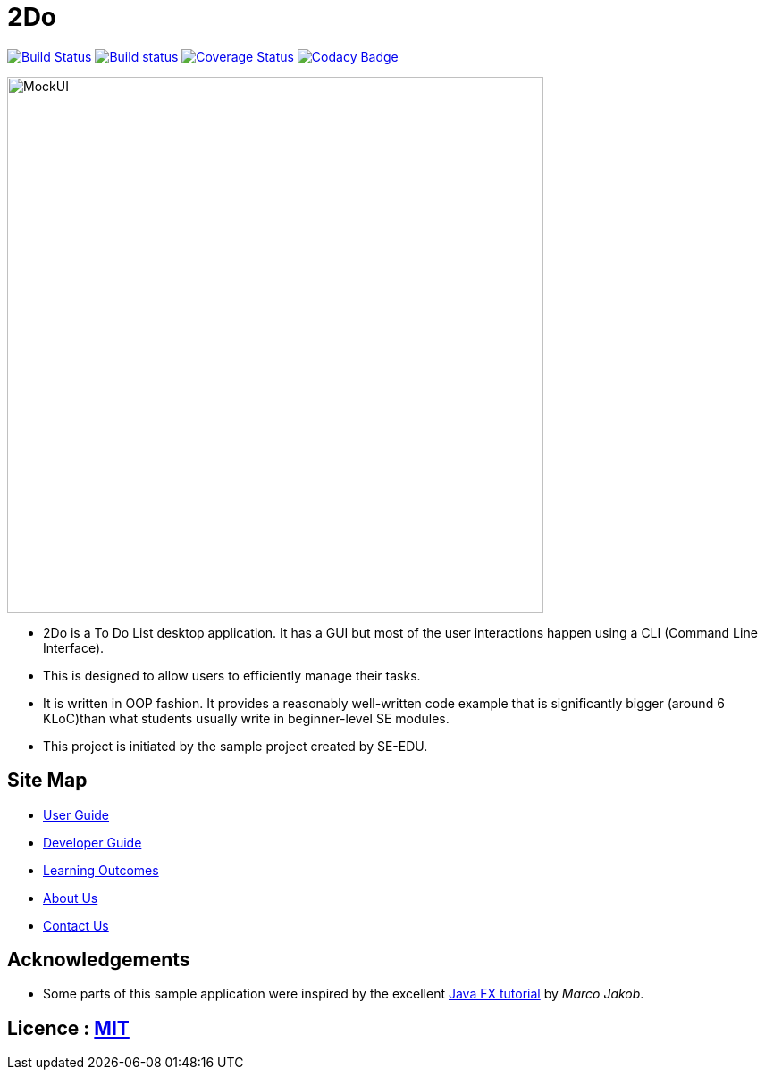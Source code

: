 = 2Do
ifdef::env-github,env-browser[:relfileprefix: docs/]
ifdef::env-github,env-browser[:outfilesuffix: .adoc]

https://travis-ci.org/se-edu/addressbook-level4[image:https://travis-ci.org/se-edu/addressbook-level4.svg?branch=master[Build Status]]
https://ci.appveyor.com/project/damithc/addressbook-level4[image:https://ci.appveyor.com/api/projects/status/3boko2x2vr5cc3w2?svg=true[Build status]]
https://coveralls.io/github/se-edu/addressbook-level4?branch=master[image:https://coveralls.io/repos/github/se-edu/addressbook-level4/badge.svg?branch=master[Coverage Status]]
https://www.codacy.com/app/damith/addressbook-level4?utm_source=github.com&utm_medium=referral&utm_content=se-edu/addressbook-level4&utm_campaign=Badge_Grade[image:https://api.codacy.com/project/badge/Grade/fc0b7775cf7f4fdeaf08776f3d8e364a[Codacy Badge]]

ifdef::env-github[]
image::docs/images/MockUI.png[width="600"]
endif::[]

ifndef::env-github[]
image::images/MockUI.png[width="600"]
endif::[]


* 2Do is a To Do List desktop application. It has a GUI but most of the user interactions happen using a CLI (Command Line Interface).
* This is designed to allow users to efficiently manage their tasks.
* It is written in OOP fashion. It provides a reasonably well-written code example that is significantly bigger (around 6 KLoC)than what students usually write in beginner-level SE modules.
* This project is initiated by the sample project created by SE-EDU.


== Site Map

* <<UserGuide#, User Guide>>
* <<DeveloperGuide#, Developer Guide>>
* <<LearningOutcomes#, Learning Outcomes>>
* <<AboutUs#, About Us>>
* <<ContactUs#, Contact Us>>

== Acknowledgements

* Some parts of this sample application were inspired by the excellent http://code.makery.ch/library/javafx-8-tutorial/[Java FX tutorial] by
_Marco Jakob_.

== Licence : link:LICENSE[MIT]
